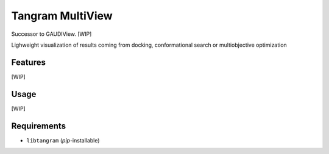 =================
Tangram MultiView
=================

.. image:: https://img.shields.io/github/release/insilichem/tangram_multiview.svg
    :target: https://github.com/insilichem/tangram_multiview

.. image:: https://img.shields.io/github/issues/insilichem/tangram_multiview.svg
    :target: https://github.com/insilichem/tangram_multiview/issues

Successor to GAUDIView. [WIP]

Lighweight visualization of results coming from docking, conformational search or multiobjective optimization

Features
========

[WIP]

Usage
=====

[WIP]

Requirements
============

- ``libtangram`` (*pip*-installable)
